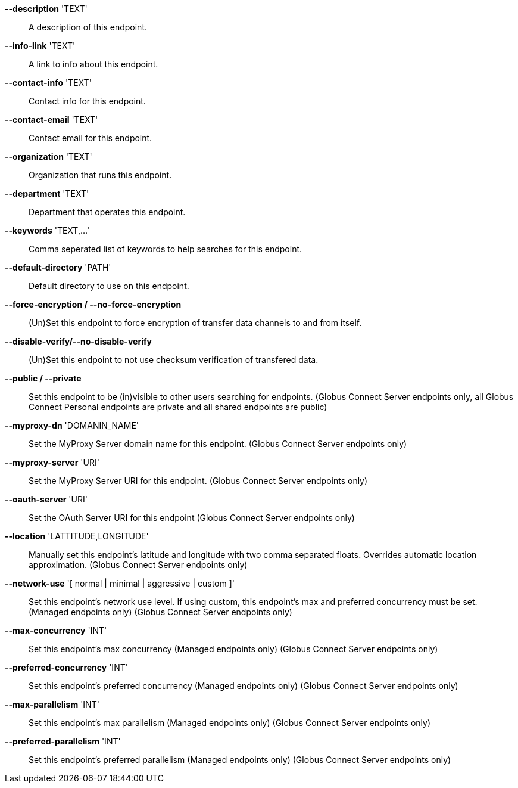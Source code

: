*--description* 'TEXT'::

A description of this endpoint.

*--info-link* 'TEXT'::

A link to info about this endpoint.

*--contact-info* 'TEXT'::

Contact info for this endpoint.

*--contact-email* 'TEXT'::

Contact email for this endpoint.

*--organization* 'TEXT'::

Organization that runs this endpoint.

*--department* 'TEXT'::

Department that operates this endpoint.

*--keywords* 'TEXT,...'::

Comma seperated list of keywords to help searches for this endpoint.

*--default-directory* 'PATH'::

Default directory to use on this endpoint.

*--force-encryption / --no-force-encryption*::

(Un)Set this endpoint to force encryption of transfer data channels to 
and from itself.

*--disable-verify/--no-disable-verify*::

(Un)Set this endpoint to not use checksum verification of transfered data.

*--public / --private*::

Set this endpoint to be (in)visible to other users searching for endpoints.
(Globus Connect Server endpoints only, all Globus Connect Personal endpoints 
are private and all shared endpoints are public)

*--myproxy-dn* 'DOMANIN_NAME'::

Set the MyProxy Server domain name for this endpoint.
(Globus Connect Server endpoints only)

*--myproxy-server* 'URI'::

Set the MyProxy Server URI for this endpoint.
(Globus Connect Server endpoints only)

*--oauth-server* 'URI'::

Set the OAuth Server URI for this endpoint
(Globus Connect Server endpoints only)

*--location* 'LATTITUDE,LONGITUDE'::

Manually set this endpoint's latitude and longitude with two comma
separated floats. Overrides automatic location approximation.
(Globus Connect Server endpoints only)

*--network-use* '[ normal | minimal | aggressive | custom ]'::

Set this endpoint's network use level. If using custom, this endpoint's max
and preferred concurrency must be set. (Managed endpoints only) 
(Globus Connect Server endpoints only)

*--max-concurrency* 'INT'::

Set this endpoint's max concurrency
(Managed endpoints only) (Globus Connect Server endpoints only)

*--preferred-concurrency* 'INT'::

Set this endpoint's preferred concurrency
(Managed endpoints only) (Globus Connect Server endpoints only)

*--max-parallelism* 'INT'::

Set this endpoint's max parallelism
(Managed endpoints only) (Globus Connect Server endpoints only)

*--preferred-parallelism* 'INT'::

Set this endpoint's preferred parallelism
(Managed endpoints only) (Globus Connect Server endpoints only)
